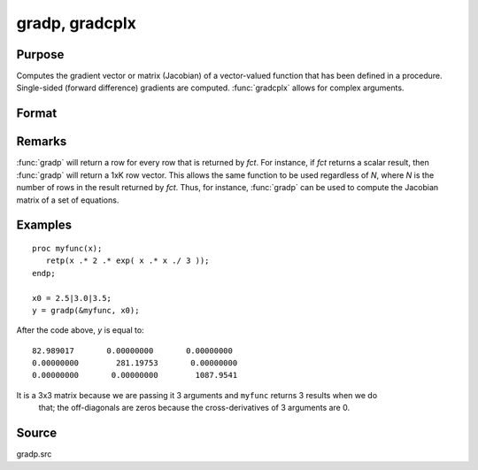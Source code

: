 
gradp, gradcplx
==============================================

Purpose
----------------

Computes the gradient vector or matrix (Jacobian) of a vector-valued function that has been defined in a
procedure. Single-sided (forward difference) gradients are computed. :func:`gradcplx` allows for
complex arguments.

Format
----------------
.. function:: gradp(&fct, x0)
              gradcplx(&fct, x0)

    :param &fct: a pointer to a vector-valued function (fct: :math:`Kx1 → Nx1`)
        defined as a procedure. It is acceptable for :math:`fct(x)`
        to have been defined in terms of global arguments in addition to *x*, and thus *fct* can
        return an Nx1 vector:

    ::

        proc fct(x);
            retp( exp(x.*b));
        endp;

    :type &fct: Function pointer

    :param x0: points at which to compute gradient
    :type x0: Kx1 vector

    :returns: **g** (*NxK matrix*) - containing the gradients of *fct* with
        respect to the variable *x* at *x0*.

Remarks
-------

:func:`gradp` will return a row for every row that is returned by *fct*. For
instance, if *fct* returns a scalar result, then :func:`gradp` will return a 1xK row
vector. This allows the same function to be used regardless of *N*, where
*N* is the number of rows in the result returned by *fct*. Thus, for instance,
:func:`gradp` can be used to compute the Jacobian matrix of a set of equations.


Examples
----------------

::

    proc myfunc(x);
       retp(x .* 2 .* exp( x .* x ./ 3 ));
    endp;

    x0 = 2.5|3.0|3.5;
    y = gradp(&myfunc, x0);

After the code above, *y* is equal to:

::

    82.989017       0.00000000       0.00000000
    0.00000000        281.19753       0.00000000
    0.00000000       0.00000000        1087.9541

It is a 3x3 matrix because we are passing it 3 arguments and ``myfunc`` returns 3 results when we do
 that; the off-diagonals are zeros because the cross-derivatives of 3 arguments are 0.

Source
------

gradp.src

.. seealso:: Functions :func:`hessp`, :func:`hesscplx`
